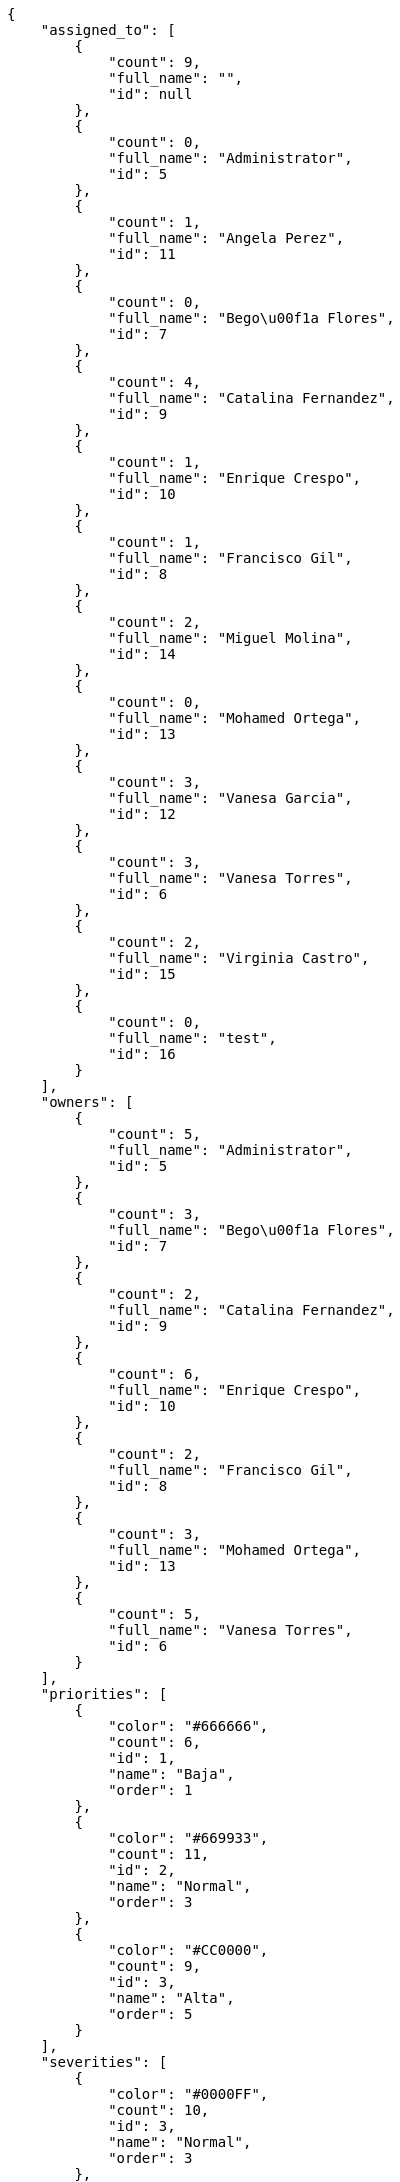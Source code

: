 [source,json]
----
{
    "assigned_to": [
        {
            "count": 9,
            "full_name": "",
            "id": null
        },
        {
            "count": 0,
            "full_name": "Administrator",
            "id": 5
        },
        {
            "count": 1,
            "full_name": "Angela Perez",
            "id": 11
        },
        {
            "count": 0,
            "full_name": "Bego\u00f1a Flores",
            "id": 7
        },
        {
            "count": 4,
            "full_name": "Catalina Fernandez",
            "id": 9
        },
        {
            "count": 1,
            "full_name": "Enrique Crespo",
            "id": 10
        },
        {
            "count": 1,
            "full_name": "Francisco Gil",
            "id": 8
        },
        {
            "count": 2,
            "full_name": "Miguel Molina",
            "id": 14
        },
        {
            "count": 0,
            "full_name": "Mohamed Ortega",
            "id": 13
        },
        {
            "count": 3,
            "full_name": "Vanesa Garcia",
            "id": 12
        },
        {
            "count": 3,
            "full_name": "Vanesa Torres",
            "id": 6
        },
        {
            "count": 2,
            "full_name": "Virginia Castro",
            "id": 15
        },
        {
            "count": 0,
            "full_name": "test",
            "id": 16
        }
    ],
    "owners": [
        {
            "count": 5,
            "full_name": "Administrator",
            "id": 5
        },
        {
            "count": 3,
            "full_name": "Bego\u00f1a Flores",
            "id": 7
        },
        {
            "count": 2,
            "full_name": "Catalina Fernandez",
            "id": 9
        },
        {
            "count": 6,
            "full_name": "Enrique Crespo",
            "id": 10
        },
        {
            "count": 2,
            "full_name": "Francisco Gil",
            "id": 8
        },
        {
            "count": 3,
            "full_name": "Mohamed Ortega",
            "id": 13
        },
        {
            "count": 5,
            "full_name": "Vanesa Torres",
            "id": 6
        }
    ],
    "priorities": [
        {
            "color": "#666666",
            "count": 6,
            "id": 1,
            "name": "Baja",
            "order": 1
        },
        {
            "color": "#669933",
            "count": 11,
            "id": 2,
            "name": "Normal",
            "order": 3
        },
        {
            "color": "#CC0000",
            "count": 9,
            "id": 3,
            "name": "Alta",
            "order": 5
        }
    ],
    "severities": [
        {
            "color": "#0000FF",
            "count": 10,
            "id": 3,
            "name": "Normal",
            "order": 3
        },
        {
            "color": "#FFA500",
            "count": 3,
            "id": 4,
            "name": "Importante",
            "order": 4
        },
        {
            "color": "#669933",
            "count": 5,
            "id": 2,
            "name": "Menor",
            "order": 5
        },
        {
            "color": "#CC0000",
            "count": 4,
            "id": 5,
            "name": "Cr\u00edtica",
            "order": 5
        },
        {
            "color": "#AAAAAA",
            "count": 0,
            "id": 41,
            "name": "New severity",
            "order": 8
        },
        {
            "color": "#666666",
            "count": 4,
            "id": 1,
            "name": "Patch name",
            "order": 10
        },
        {
            "color": "#999999",
            "count": 0,
            "id": 42,
            "name": "New severity name",
            "order": 10
        }
    ],
    "statuses": [
        {
            "color": "#88A65E",
            "count": 2,
            "id": 3,
            "name": "Lista para testear",
            "order": 3
        },
        {
            "color": "#BFB35A",
            "count": 4,
            "id": 4,
            "name": "Cerrada",
            "order": 4
        },
        {
            "color": "#5E8C6A",
            "count": 2,
            "id": 2,
            "name": "En curso",
            "order": 5
        },
        {
            "color": "#89BAB4",
            "count": 5,
            "id": 5,
            "name": "Necesita informaci\u00f3n",
            "order": 5
        },
        {
            "color": "#CC0000",
            "count": 4,
            "id": 6,
            "name": "Rechazada",
            "order": 6
        },
        {
            "color": "#666666",
            "count": 4,
            "id": 7,
            "name": "Pospuesta",
            "order": 7
        },
        {
            "color": "#AAAAAA",
            "count": 0,
            "id": 50,
            "name": "New status",
            "order": 8
        },
        {
            "color": "#999999",
            "count": 0,
            "id": 51,
            "name": "New status name",
            "order": 10
        },
        {
            "color": "#8C2318",
            "count": 5,
            "id": 1,
            "name": "Patch status name",
            "order": 10
        }
    ],
    "tags": [
        {
            "color": null,
            "count": 1,
            "name": "a"
        },
        {
            "color": null,
            "count": 1,
            "name": "ab"
        },
        {
            "color": "#801cf7",
            "count": 1,
            "name": "accusamus"
        },
        {
            "color": "#b36f86",
            "count": 0,
            "name": "accusantium"
        },
        {
            "color": "#4aeb19",
            "count": 2,
            "name": "ad"
        },
        {
            "color": "#257dec",
            "count": 0,
            "name": "adipisci"
        },
        {
            "color": "#cdb6fd",
            "count": 0,
            "name": "alias"
        },
        {
            "color": null,
            "count": 1,
            "name": "aliquam"
        },
        {
            "color": null,
            "count": 1,
            "name": "aliquid"
        },
        {
            "color": null,
            "count": 1,
            "name": "animi"
        },
        {
            "color": "#a2b100",
            "count": 3,
            "name": "aperiam"
        },
        {
            "color": "#82854c",
            "count": 1,
            "name": "aspernatur"
        },
        {
            "color": "#52b91a",
            "count": 1,
            "name": "assumenda"
        },
        {
            "color": null,
            "count": 1,
            "name": "at"
        },
        {
            "color": null,
            "count": 0,
            "name": "aut"
        },
        {
            "color": null,
            "count": 1,
            "name": "autem"
        },
        {
            "color": "#b844bd",
            "count": 1,
            "name": "beatae"
        },
        {
            "color": "#65026b",
            "count": 1,
            "name": "blanditiis"
        },
        {
            "color": null,
            "count": 0,
            "name": "commodi"
        },
        {
            "color": null,
            "count": 1,
            "name": "consectetur"
        },
        {
            "color": null,
            "count": 1,
            "name": "consequatur"
        },
        {
            "color": "#ce24ec",
            "count": 1,
            "name": "consequuntur"
        },
        {
            "color": null,
            "count": 2,
            "name": "corporis"
        },
        {
            "color": null,
            "count": 0,
            "name": "corrupti"
        },
        {
            "color": null,
            "count": 0,
            "name": "culpa"
        },
        {
            "color": "#ab14d9",
            "count": 0,
            "name": "cum"
        },
        {
            "color": null,
            "count": 0,
            "name": "cumque"
        },
        {
            "color": null,
            "count": 1,
            "name": "cupiditate"
        },
        {
            "color": null,
            "count": 1,
            "name": "customer"
        },
        {
            "color": "#9631e4",
            "count": 1,
            "name": "debitis"
        },
        {
            "color": "#959608",
            "count": 0,
            "name": "delectus"
        },
        {
            "color": "#6188db",
            "count": 2,
            "name": "deleniti"
        },
        {
            "color": null,
            "count": 2,
            "name": "deserunt"
        },
        {
            "color": null,
            "count": 1,
            "name": "dicta"
        },
        {
            "color": "#79b3c9",
            "count": 1,
            "name": "dignissimos"
        },
        {
            "color": null,
            "count": 1,
            "name": "dolor"
        },
        {
            "color": "#61b076",
            "count": 2,
            "name": "dolore"
        },
        {
            "color": "#604860",
            "count": 0,
            "name": "dolorem"
        },
        {
            "color": null,
            "count": 0,
            "name": "dolores"
        },
        {
            "color": "#fb1b00",
            "count": 1,
            "name": "doloribus"
        },
        {
            "color": null,
            "count": 1,
            "name": "dolorum"
        },
        {
            "color": "#ea6bb9",
            "count": 2,
            "name": "ducimus"
        },
        {
            "color": null,
            "count": 0,
            "name": "ea"
        },
        {
            "color": "#3e7c66",
            "count": 0,
            "name": "eaque"
        },
        {
            "color": "#24bec9",
            "count": 1,
            "name": "earum"
        },
        {
            "color": null,
            "count": 1,
            "name": "eius"
        },
        {
            "color": "#150d4a",
            "count": 3,
            "name": "enim"
        },
        {
            "color": "#11f957",
            "count": 1,
            "name": "error"
        },
        {
            "color": "#d77661",
            "count": 2,
            "name": "esse"
        },
        {
            "color": null,
            "count": 2,
            "name": "est"
        },
        {
            "color": null,
            "count": 1,
            "name": "eum"
        },
        {
            "color": "#e06613",
            "count": 1,
            "name": "ex"
        },
        {
            "color": "#5c3c96",
            "count": 0,
            "name": "excepturi"
        },
        {
            "color": "#ac7c74",
            "count": 1,
            "name": "exercitationem"
        },
        {
            "color": null,
            "count": 0,
            "name": "expedita"
        },
        {
            "color": null,
            "count": 0,
            "name": "explicabo"
        },
        {
            "color": "#e86797",
            "count": 2,
            "name": "fuga"
        },
        {
            "color": null,
            "count": 2,
            "name": "fugiat"
        },
        {
            "color": null,
            "count": 1,
            "name": "fugit"
        },
        {
            "color": null,
            "count": 1,
            "name": "hic"
        },
        {
            "color": "#3531fd",
            "count": 1,
            "name": "illo"
        },
        {
            "color": "#898c66",
            "count": 1,
            "name": "illum"
        },
        {
            "color": "#cde1f0",
            "count": 3,
            "name": "impedit"
        },
        {
            "color": null,
            "count": 0,
            "name": "in"
        },
        {
            "color": null,
            "count": 1,
            "name": "incidunt"
        },
        {
            "color": "#ffa8ed",
            "count": 0,
            "name": "ipsa"
        },
        {
            "color": "#da3ba4",
            "count": 0,
            "name": "ipsum"
        },
        {
            "color": null,
            "count": 1,
            "name": "iste"
        },
        {
            "color": "#090d7d",
            "count": 0,
            "name": "itaque"
        },
        {
            "color": null,
            "count": 0,
            "name": "iure"
        },
        {
            "color": null,
            "count": 3,
            "name": "iusto"
        },
        {
            "color": null,
            "count": 1,
            "name": "labore"
        },
        {
            "color": null,
            "count": 2,
            "name": "laboriosam"
        },
        {
            "color": "#67eac4",
            "count": 1,
            "name": "laborum"
        },
        {
            "color": null,
            "count": 0,
            "name": "laudantium"
        },
        {
            "color": "#5b20bf",
            "count": 0,
            "name": "libero"
        },
        {
            "color": "#cbb2b3",
            "count": 0,
            "name": "maiores"
        },
        {
            "color": "#f0048e",
            "count": 1,
            "name": "minima"
        },
        {
            "color": null,
            "count": 1,
            "name": "modi"
        },
        {
            "color": null,
            "count": 1,
            "name": "molestiae"
        },
        {
            "color": "#92db0b",
            "count": 1,
            "name": "molestias"
        },
        {
            "color": "#002e7f",
            "count": 0,
            "name": "mollitia"
        },
        {
            "color": null,
            "count": 1,
            "name": "nam"
        },
        {
            "color": "#e610c1",
            "count": 1,
            "name": "natus"
        },
        {
            "color": null,
            "count": 1,
            "name": "necessitatibus"
        },
        {
            "color": "#98a352",
            "count": 0,
            "name": "nihil"
        },
        {
            "color": "#ef7fdc",
            "count": 1,
            "name": "nisi"
        },
        {
            "color": "#37031f",
            "count": 1,
            "name": "non"
        },
        {
            "color": "#0cf81b",
            "count": 1,
            "name": "nostrum"
        },
        {
            "color": "#894727",
            "count": 1,
            "name": "nulla"
        },
        {
            "color": null,
            "count": 0,
            "name": "obcaecati"
        },
        {
            "color": "#edb520",
            "count": 1,
            "name": "odio"
        },
        {
            "color": null,
            "count": 2,
            "name": "odit"
        },
        {
            "color": null,
            "count": 1,
            "name": "officia"
        },
        {
            "color": null,
            "count": 0,
            "name": "officiis"
        },
        {
            "color": "#fc9548",
            "count": 1,
            "name": "omnis"
        },
        {
            "color": null,
            "count": 1,
            "name": "optio"
        },
        {
            "color": "#7b0e4e",
            "count": 0,
            "name": "pariatur"
        },
        {
            "color": null,
            "count": 2,
            "name": "perferendis"
        },
        {
            "color": null,
            "count": 0,
            "name": "perspiciatis"
        },
        {
            "color": "#d97204",
            "count": 1,
            "name": "placeat"
        },
        {
            "color": "#05175b",
            "count": 0,
            "name": "porro"
        },
        {
            "color": null,
            "count": 1,
            "name": "praesentium"
        },
        {
            "color": "#7fdcf2",
            "count": 1,
            "name": "provident"
        },
        {
            "color": "#d91a8b",
            "count": 0,
            "name": "quae"
        },
        {
            "color": null,
            "count": 0,
            "name": "quaerat"
        },
        {
            "color": "#0149d1",
            "count": 1,
            "name": "quam"
        },
        {
            "color": "#6e3390",
            "count": 0,
            "name": "quas"
        },
        {
            "color": "#5dae16",
            "count": 1,
            "name": "quasi"
        },
        {
            "color": "#61f611",
            "count": 0,
            "name": "qui"
        },
        {
            "color": "#f53074",
            "count": 1,
            "name": "quia"
        },
        {
            "color": null,
            "count": 0,
            "name": "quibusdam"
        },
        {
            "color": null,
            "count": 1,
            "name": "quidem"
        },
        {
            "color": null,
            "count": 0,
            "name": "quis"
        },
        {
            "color": "#ebca0b",
            "count": 1,
            "name": "quisquam"
        },
        {
            "color": null,
            "count": 0,
            "name": "quo"
        },
        {
            "color": null,
            "count": 1,
            "name": "quod"
        },
        {
            "color": "#50a0d5",
            "count": 1,
            "name": "quos"
        },
        {
            "color": "#570ce3",
            "count": 1,
            "name": "ratione"
        },
        {
            "color": null,
            "count": 1,
            "name": "reiciendis"
        },
        {
            "color": "#688119",
            "count": 0,
            "name": "rem"
        },
        {
            "color": null,
            "count": 0,
            "name": "repellat"
        },
        {
            "color": null,
            "count": 2,
            "name": "repellendus"
        },
        {
            "color": "#b1c629",
            "count": 1,
            "name": "rerum"
        },
        {
            "color": "#850c56",
            "count": 0,
            "name": "sapiente"
        },
        {
            "color": null,
            "count": 1,
            "name": "sed"
        },
        {
            "color": null,
            "count": 0,
            "name": "sequi"
        },
        {
            "color": null,
            "count": 1,
            "name": "service catalog"
        },
        {
            "color": "#710c97",
            "count": 1,
            "name": "similique"
        },
        {
            "color": "#abdcde",
            "count": 1,
            "name": "sit"
        },
        {
            "color": null,
            "count": 0,
            "name": "sunt"
        },
        {
            "color": null,
            "count": 1,
            "name": "tempora"
        },
        {
            "color": "#ae2670",
            "count": 1,
            "name": "tempore"
        },
        {
            "color": "#a2c51a",
            "count": 1,
            "name": "temporibus"
        },
        {
            "color": "#351c86",
            "count": 0,
            "name": "tenetur"
        },
        {
            "color": "#560a5d",
            "count": 2,
            "name": "totam"
        },
        {
            "color": null,
            "count": 1,
            "name": "ullam"
        },
        {
            "color": null,
            "count": 1,
            "name": "unde"
        },
        {
            "color": "#e74669",
            "count": 0,
            "name": "ut"
        },
        {
            "color": "#790ea4",
            "count": 2,
            "name": "velit"
        },
        {
            "color": "#74e191",
            "count": 1,
            "name": "vero"
        },
        {
            "color": "#d9fe5e",
            "count": 0,
            "name": "vitae"
        },
        {
            "color": "#729359",
            "count": 1,
            "name": "voluptas"
        },
        {
            "color": null,
            "count": 0,
            "name": "voluptate"
        },
        {
            "color": null,
            "count": 0,
            "name": "voluptatem"
        },
        {
            "color": null,
            "count": 0,
            "name": "voluptates"
        },
        {
            "color": null,
            "count": 1,
            "name": "voluptatibus"
        },
        {
            "color": "#02d22f",
            "count": 0,
            "name": "voluptatum"
        }
    ],
    "types": [
        {
            "color": "#89BAB4",
            "count": 12,
            "id": 1,
            "name": "Bug",
            "order": 1
        },
        {
            "color": "#ba89a8",
            "count": 7,
            "id": 2,
            "name": "Pregunta",
            "order": 2
        },
        {
            "color": "#89a8ba",
            "count": 7,
            "id": 3,
            "name": "Mejora",
            "order": 3
        }
    ]
}
----

